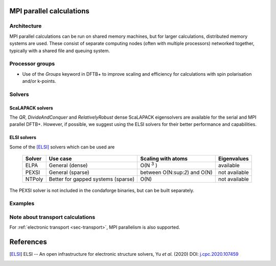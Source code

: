 .. _sec-mpi:

MPI parallel calculations
=========================

Architecture
------------

MPI parallel calculations can be run on shared memory machines, but
for larger calculations, distributed memory systems are used. These
consist of separate computing nodes (often with multiple processors)
networked together, typically with a shared file and queuing system.

Processor groups
----------------

* Use of the `Groups` keyword in DFTB+ to improve scaling and efficiency for
  calculations with spin polarisation and/or k-points.


Solvers
-------

ScaLAPACK solvers
^^^^^^^^^^^^^^^^^

The `QR`, `DivideAndConquer` and `RelativelyRobust` dense ScaLAPACK
eigensolvers are available for the serial and MPI parallel
DFTB+. However, if possible, we suggest using the ELSI solvers for
their better performance and capabilities.

ELSI solvers
^^^^^^^^^^^^

Some of the [ELSI]_ solvers which can be used are

  +--------+-------------------+--------------------+---------------+
  | Solver | Use case          | Scaling with atoms | Eigenvalues   |
  +========+===================+====================+===============+
  | ELPA   | General (dense)   | O(N :sup:`3` )     | available     |
  +--------+-------------------+--------------------+---------------+
  | PEXSI  | General (sparse)  | between            | not available |
  |        |                   | O(N:sup:`2`) and   |               |
  |        |                   | O(N)               |               |
  +--------+-------------------+--------------------+---------------+
  | NTPoly | Better for gapped | O(N)               | not available |
  |        | systems (sparse)  |                    |               |
  +--------+-------------------+--------------------+---------------+
  

The PEXSI solver is not included in the condaforge binaries, but can
be built separately.


Examples
--------



Note about transport calculations
---------------------------------

For :ref:`electronic transport <sec-transport>`, MPI parallelism is also supported.


References
==========

.. [ELSI] ELSI -- An open infrastructure for electronic structure
           solvers, Yu *et al.* (2020) DOI: `j.cpc.2020.107459
           <https://doi.org/10.1016/j.cpc.2020.107459>`_
